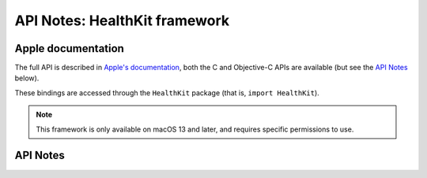 .. module:: HealthKit
   :platform: macOS 13+
   :synopsis: Bindings for the HealthKit framework

API Notes: HealthKit framework
==============================

Apple documentation
-------------------

The full API is described in `Apple's documentation`__, both
the C and Objective-C APIs are available (but see the `API Notes`_ below).

.. __: https://developer.apple.com/documentation/healthkit/?language=objc

These bindings are accessed through the ``HealthKit`` package (that is, ``import HealthKit``).

.. note::

   This framework is only available on macOS 13 and later, and requires specific permissions
   to use.

API Notes
---------
